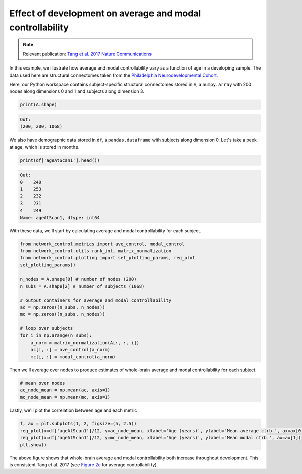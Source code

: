 .. _age_effects_metrics:

Effect of development on average and modal controllability
==========================================================

.. note::
    :class: sphx-glr-download-link-note

    Relevant publication: `Tang et al. 2017 Nature Communications <https://www.nature.com/articles/s41467-017-01254-4.pdf>`_

In this example, we illustrate how average and modal controllability vary as a function of age in a developing sample.
The data used here are structural connectomes taken from the
`Philadelphia Neurodevelopmental Cohort <https://www.sciencedirect.com/science/article/pii/S1053811913008331?via%3Dihub>`_.

Here, our Python workspace contains subject-specific structural connectomes stored in ``A``, a ``numpy.array``
with 200 nodes along dimensions 0 and 1 and subjects along dimension 3.

.. code-block:: default

    print(A.shape)

.. code-block:: none

    Out:
    (200, 200, 1068)

We also have demographic data stored in ``df``, a ``pandas.dataframe`` with subjects along dimension 0.
Let's take a peek at age, which is stored in months.

.. code-block:: default

    print(df['ageAtScan1'].head())

.. code-block:: none

    Out:
    0    240
    1    253
    2    232
    3    231
    4    249
    Name: ageAtScan1, dtype: int64

With these data, we'll start by calculating average and modal controllability for each subject.

.. code-block:: default

    from network_control.metrics import ave_control, modal_control
    from network_control.utils rank_int, matrix_normalization
    from network_control.plotting import set_plotting_params, reg_plot
    set_plotting_params()

    n_nodes = A.shape[0] # number of nodes (200)
    n_subs = A.shape[2] # number of subjects (1068)

    # output containers for average and modal controllability
    ac = np.zeros((n_subs, n_nodes))
    mc = np.zeros((n_subs, n_nodes))

    # loop over subjects
    for i in np.arange(n_subs):
        a_norm = matrix_normalization(A[:, :, i])
        ac[i, :] = ave_control(a_norm)
        mc[i, :] = modal_control(a_norm)


Then we'll average over nodes to produce estimates of whole-brain average and modal controllability for each subject.

.. code-block:: default

    # mean over nodes
    ac_node_mean = np.mean(ac, axis=1)
    mc_node_mean = np.mean(mc, axis=1)

Lastly, we'll plot the correlation between age and each metric

.. code-block:: default

    f, ax = plt.subplots(1, 2, figsize=(5, 2.5))
    reg_plot(x=df['ageAtScan1']/12, y=ac_node_mean, xlabel='Age (years)', ylabel='Mean average ctrb.', ax=ax[0])
    reg_plot(x=df['ageAtScan1']/12, y=mc_node_mean, xlabel='Age (years)', ylabel='Mean modal ctrb.', ax=ax[1])
    plt.show()

.. image:: ./age_effects_metrics.png
    :align: center

The above figure shows that whole-brain average and modal controllability both increase throughout development.
This is consistent Tang et al. 2017 (see `Figure 2c <https://www.nature.com/articles/s41467-017-01254-4.pdf>`_
for average controllability).
